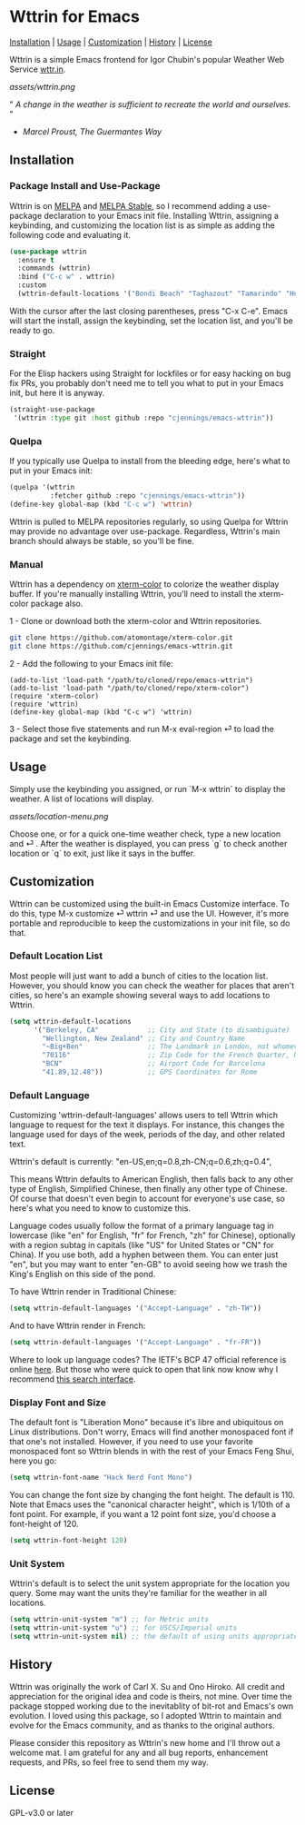 * Wttrin for Emacs

[[#installation][Installation]] | [[#usage][Usage]] | [[#customization][Customization]] | [[#history][History]] | [[#license][License]]

[[https://www.gnu.org/software/emacs/][file:assets/made-for-emacs-badge.svg]]
[[https://melpa.org/#/wttrin][file:https://melpa.org/packages/wttrin-badge.svg]]
[[https://stable.melpa.org/#/wttrin][file:https://stable.melpa.org/packages/wttrin-badge.svg]]

Wttrin is a simple Emacs frontend for Igor Chubin's popular Weather Web Service [[https://github.com/chubin/wttr.in][wttr.in]].

[[assets/wttrin.png]]


" /A change in the weather is sufficient to recreate the world and ourselves./ "
- /Marcel Proust, The Guermantes Way/

** Installation
*** Package Install and Use-Package
Wttrin is on [[https://melpa.org/][MELPA]] and [[https://stable.melpa.org/#/][MELPA Stable]], so I recommend adding a use-package declaration to your Emacs init file. Installing Wttrin, assigning a keybinding, and customizing the location list is as simple as adding the following code and evaluating it.

#+begin_src emacs-lisp
  (use-package wttrin
    :ensure t
    :commands (wttrin)
    :bind ("C-c w" . wttrin)
    :custom
    (wttrin-default-locations '("Bondi Beach" "Taghazout" "Tamarindo" "Huntington Beach")))
#+end_src

With the cursor after the last closing parentheses, press "C-x C-e". Emacs will start the install, assign the keybinding, set the location list, and you'll be ready to go.

*** Straight
For the Elisp hackers using Straight for lockfiles or for easy hacking on bug fix PRs, you probably don't need me to tell you what to put in your Emacs init, but here it is anyway.

#+begin_src emacs-lisp
  (straight-use-package
   '(wttrin :type git :host github :repo "cjennings/emacs-wttrin"))
#+end_src

*** Quelpa
If you typically use Quelpa to install from the bleeding edge, here's what to put in your Emacs init:

#+begin_src emacs-lisp
  (quelpa '(wttrin
            :fetcher github :repo "cjennings/emacs-wttrin"))
  (define-key global-map (kbd "C-c w") 'wttrin)
#+end_src

Wttrin is pulled to MELPA repositories regularly, so using Quelpa for Wttrin may provide no advantage over use-package. Regardless, Wttrin's main branch should always be stable, so you'll be fine.

*** Manual
Wttrin has a dependency on [[https://github.com/atomontage/xterm-color][xterm-color]] to colorize the weather display buffer. If you're manually installing Wttrin, you'll need to install the xterm-color package also.

1 - Clone or download both the xterm-color and Wttrin repositories.

#+begin_src sh
  git clone https://github.com/atomontage/xterm-color.git
  git clone https://github.com/cjennings/emacs-wttrin.git
#+end_src

2 - Add the following to your Emacs init file:

#+begin_src elisp
  (add-to-list 'load-path "/path/to/cloned/repo/emacs-wttrin")
  (add-to-list 'load-path "/path/to/cloned/repo/xterm-color")
  (require 'xterm-color)
  (require 'wttrin)
  (define-key global-map (kbd "C-c w") 'wttrin)
#+end_src

3 - Select those five statements and run M-x eval-region ⏎ to load the package and set the keybinding.

** Usage
Simply use the keybinding you assigned, or run `M-x wttrin` to display the weather. A list of locations will display.

[[assets/location-menu.png]]

Choose one, or for a quick one-time weather check, type a new location and ⏎ . After the weather is displayed, you can press `g` to check another location or `q` to exit, just like it says in the buffer.

** Customization
Wttrin can be customized using the built-in Emacs Customize interface. To do this, type M-x customize ⏎ wttrin ⏎ and use the UI. However, it's more portable and reproducible to keep the customizations in your init file, so do that.

*** Default Location List

Most people will just want to add a bunch of cities to the location list. However, you should know you can check the weather for places that aren't cities, so here's an example showing several ways to add locations to Wttrin.

#+begin_src emacs-lisp
  (setq wttrin-default-locations
        '("Berkeley, CA"            ;; City and State (to disambiguate)
          "Wellington, New Zealand" ;; City and Country Name
          "~Big+Ben"                ;; The Landmark in London, not whomever you're thinking of
          "70116"                   ;; Zip Code for the French Quarter, New Orleans
          "BCN"                     ;; Airport Code for Barcelona
          "41.89,12.48"))           ;; GPS Coordinates for Rome
#+end_src

*** Default Language
Customizing 'wttrin-default-languages' allows users to tell Wttrin which language to request for the text it displays. For instance, this changes the language used for days of the week, periods of the day, and other related text.

Wttrin's default is currently: "en-US,en;q=0.8,zh-CN;q=0.6,zh;q=0.4",

This means Wttrin defaults to American English, then falls back to any other type of English, Simplified Chinese, then finally any other type of Chinese. Of course that doesn't even begin to account for everyone's use case, so here's what you need to know to customize this.

Language codes usually follow the format of a primary language tag in lowercase (like "en" for English, "fr" for French, "zh" for Chinese), optionally with a region subtag in capitals (like "US" for United States or "CN" for China). If you use both, add a hyphen between them. You can enter just "en", but you may want to enter "en-GB" to avoid seeing how we trash the King's English on this side of the pond.

To have Wttrin render in Traditional Chinese:

#+begin_src emacs-lisp
  (setq wttrin-default-languages '("Accept-Language" . "zh-TW"))
#+end_src

And to have Wttrin render in  French:

#+begin_src emacs-lisp
  (setq wttrin-default-languages '("Accept-Language" . "fr-FR"))
#+end_src

Where to look up language codes? The IETF's BCP 47 official reference is online [[https://www.iana.org/assignments/language-subtag-registry/language-subtag-registry][here]]. But those who were quick to open that link now know why I recommend [[https://r12a.github.io/app-subtags/][this search interface]].

*** Display Font and Size
The default font is "Liberation Mono" because it's libre and ubiquitous on Linux distributions. Don't worry, Emacs will find another monospaced font if that one's not installed. However, if you need to use your favorite monospaced font so Wttrin blends in with the rest of your Emacs Feng Shui, here you go:

#+begin_src emacs-lisp
  (setq wttrin-font-name "Hack Nerd Font Mono")
#+end_src

You can change the font size by changing the font height. The default is 110. Note that Emacs uses the "canonical character height", which is 1/10th of a font point. For example, if you want a 12 point font size, you'd choose a font-height of 120.

#+begin_src emacs-lisp
  (setq wttrin-font-height 120)
#+end_src

*** Unit System
Wttrin's default is to select the unit system appropriate for the location you query. Some may want the units they're familiar for the weather in all locations.

#+begin_src emacs-lisp
  (setq wttrin-unit-system "m") ;; for Metric units
  (setq wttrin-unit-system "u") ;; for USCS/Imperial units
  (setq wttrin-unit-system nil) ;; the default of using units appropriate for the queried location.
#+end_src

** History
Wttrin was originally the work of Carl X. Su and Ono Hiroko. All credit and appreciation for the original idea and code is theirs, not mine. Over time the package stopped working due to the inevitablity of bit-rot and Emacs's own evolution. I loved using this package, so I adopted Wttrin to maintain and evolve for the Emacs community, and as thanks to the original authors.

Please consider this repository as Wttrin's new home and I'll throw out a welcome mat. I am grateful for any and all bug reports, enhancement requests, and PRs, so feel free to send them my way.

** License
GPL-v3.0 or later
